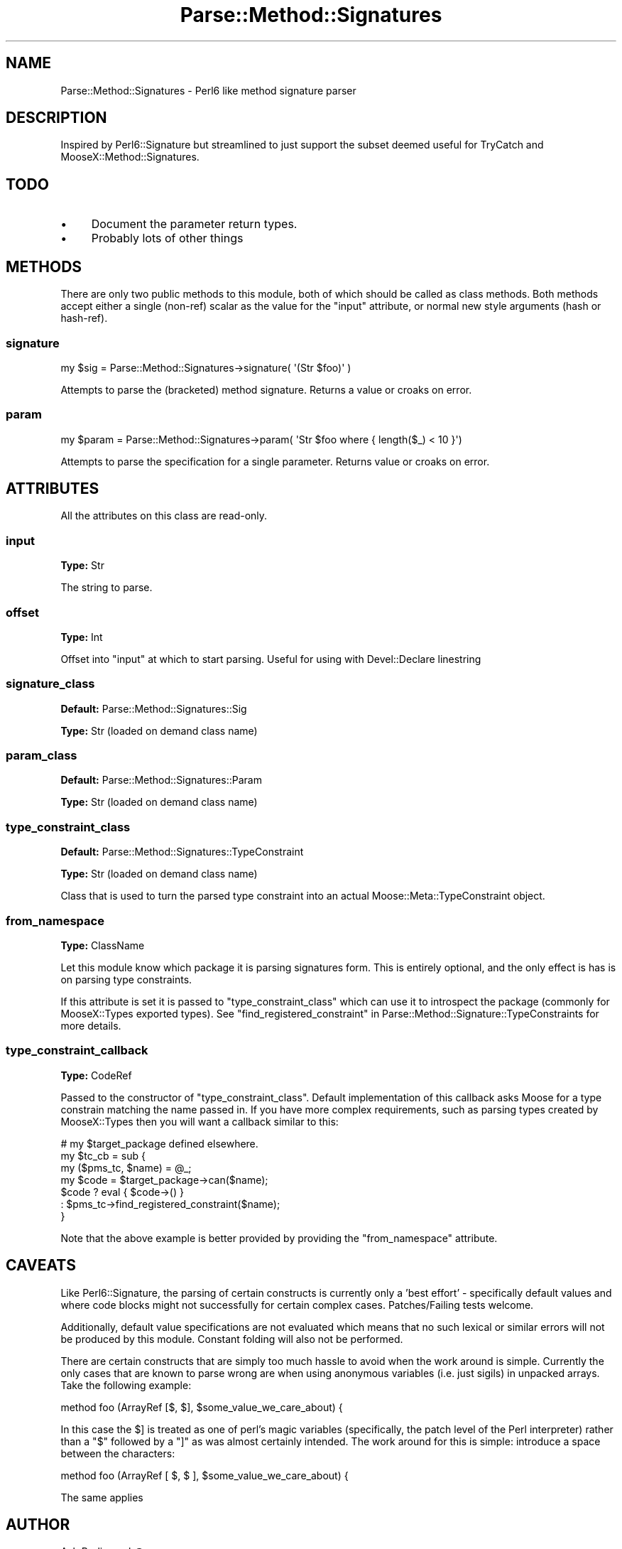 .\" Automatically generated by Pod::Man 4.10 (Pod::Simple 3.35)
.\"
.\" Standard preamble:
.\" ========================================================================
.de Sp \" Vertical space (when we can't use .PP)
.if t .sp .5v
.if n .sp
..
.de Vb \" Begin verbatim text
.ft CW
.nf
.ne \\$1
..
.de Ve \" End verbatim text
.ft R
.fi
..
.\" Set up some character translations and predefined strings.  \*(-- will
.\" give an unbreakable dash, \*(PI will give pi, \*(L" will give a left
.\" double quote, and \*(R" will give a right double quote.  \*(C+ will
.\" give a nicer C++.  Capital omega is used to do unbreakable dashes and
.\" therefore won't be available.  \*(C` and \*(C' expand to `' in nroff,
.\" nothing in troff, for use with C<>.
.tr \(*W-
.ds C+ C\v'-.1v'\h'-1p'\s-2+\h'-1p'+\s0\v'.1v'\h'-1p'
.ie n \{\
.    ds -- \(*W-
.    ds PI pi
.    if (\n(.H=4u)&(1m=24u) .ds -- \(*W\h'-12u'\(*W\h'-12u'-\" diablo 10 pitch
.    if (\n(.H=4u)&(1m=20u) .ds -- \(*W\h'-12u'\(*W\h'-8u'-\"  diablo 12 pitch
.    ds L" ""
.    ds R" ""
.    ds C` ""
.    ds C' ""
'br\}
.el\{\
.    ds -- \|\(em\|
.    ds PI \(*p
.    ds L" ``
.    ds R" ''
.    ds C`
.    ds C'
'br\}
.\"
.\" Escape single quotes in literal strings from groff's Unicode transform.
.ie \n(.g .ds Aq \(aq
.el       .ds Aq '
.\"
.\" If the F register is >0, we'll generate index entries on stderr for
.\" titles (.TH), headers (.SH), subsections (.SS), items (.Ip), and index
.\" entries marked with X<> in POD.  Of course, you'll have to process the
.\" output yourself in some meaningful fashion.
.\"
.\" Avoid warning from groff about undefined register 'F'.
.de IX
..
.nr rF 0
.if \n(.g .if rF .nr rF 1
.if (\n(rF:(\n(.g==0)) \{\
.    if \nF \{\
.        de IX
.        tm Index:\\$1\t\\n%\t"\\$2"
..
.        if !\nF==2 \{\
.            nr % 0
.            nr F 2
.        \}
.    \}
.\}
.rr rF
.\" ========================================================================
.\"
.IX Title "Parse::Method::Signatures 3"
.TH Parse::Method::Signatures 3 "2017-04-09" "perl v5.26.3" "User Contributed Perl Documentation"
.\" For nroff, turn off justification.  Always turn off hyphenation; it makes
.\" way too many mistakes in technical documents.
.if n .ad l
.nh
.SH "NAME"
Parse::Method::Signatures \- Perl6 like method signature parser
.SH "DESCRIPTION"
.IX Header "DESCRIPTION"
Inspired by Perl6::Signature but streamlined to just support the subset
deemed useful for TryCatch and MooseX::Method::Signatures.
.SH "TODO"
.IX Header "TODO"
.IP "\(bu" 4
Document the parameter return types.
.IP "\(bu" 4
Probably lots of other things
.SH "METHODS"
.IX Header "METHODS"
There are only two public methods to this module, both of which should be
called as class methods. Both methods accept  either a single (non-ref) scalar
as the value for the \*(L"input\*(R" attribute, or normal new style arguments (hash
or hash-ref).
.SS "signature"
.IX Subsection "signature"
.Vb 1
\& my $sig = Parse::Method::Signatures\->signature( \*(Aq(Str $foo)\*(Aq )
.Ve
.PP
Attempts to parse the (bracketed) method signature. Returns a value or croaks
on error.
.SS "param"
.IX Subsection "param"
.Vb 1
\&  my $param = Parse::Method::Signatures\->param( \*(AqStr $foo where { length($_) < 10 }\*(Aq)
.Ve
.PP
Attempts to parse the specification for a single parameter. Returns value or
croaks on error.
.SH "ATTRIBUTES"
.IX Header "ATTRIBUTES"
All the attributes on this class are read-only.
.SS "input"
.IX Subsection "input"
\&\fBType:\fR Str
.PP
The string to parse.
.SS "offset"
.IX Subsection "offset"
\&\fBType:\fR Int
.PP
Offset into \*(L"input\*(R" at which to start parsing. Useful for using with
Devel::Declare linestring
.SS "signature_class"
.IX Subsection "signature_class"
\&\fBDefault:\fR Parse::Method::Signatures::Sig
.PP
\&\fBType:\fR Str (loaded on demand class name)
.SS "param_class"
.IX Subsection "param_class"
\&\fBDefault:\fR Parse::Method::Signatures::Param
.PP
\&\fBType:\fR Str (loaded on demand class name)
.SS "type_constraint_class"
.IX Subsection "type_constraint_class"
\&\fBDefault:\fR Parse::Method::Signatures::TypeConstraint
.PP
\&\fBType:\fR Str (loaded on demand class name)
.PP
Class that is used to turn the parsed type constraint into an actual
Moose::Meta::TypeConstraint object.
.SS "from_namespace"
.IX Subsection "from_namespace"
\&\fBType:\fR ClassName
.PP
Let this module know which package it is parsing signatures form. This is
entirely optional, and the only effect is has is on parsing type constraints.
.PP
If this attribute is set it is passed to \*(L"type_constraint_class\*(R" which can
use it to introspect the package (commonly for MooseX::Types exported
types). See
\&\*(L"find_registered_constraint\*(R" in Parse::Method::Signature::TypeConstraints for
more details.
.SS "type_constraint_callback"
.IX Subsection "type_constraint_callback"
\&\fBType:\fR CodeRef
.PP
Passed to the constructor of \*(L"type_constraint_class\*(R". Default implementation
of this callback asks Moose for a type constrain matching the name passed in.
If you have more complex requirements, such as parsing types created by
MooseX::Types then you will want a callback similar to this:
.PP
.Vb 7
\& # my $target_package defined elsewhere.
\& my $tc_cb = sub {
\&   my ($pms_tc, $name) = @_;
\&   my $code = $target_package\->can($name);
\&   $code ? eval { $code\->() } 
\&         : $pms_tc\->find_registered_constraint($name);
\& }
.Ve
.PP
Note that the above example is better provided by providing the
\&\*(L"from_namespace\*(R" attribute.
.SH "CAVEATS"
.IX Header "CAVEATS"
Like Perl6::Signature, the parsing of certain constructs is currently only a
\&'best effort' \- specifically default values and where code blocks might not
successfully for certain complex cases. Patches/Failing tests welcome.
.PP
Additionally, default value specifications are not evaluated which means that
no such lexical or similar errors will not be produced by this module.
Constant folding will also not be performed.
.PP
There are certain constructs that are simply too much hassle to avoid when the
work around is simple. Currently the only cases that are known to parse wrong
are when using anonymous variables (i.e. just sigils) in unpacked arrays. Take
the following example:
.PP
.Vb 1
\& method foo (ArrayRef [$, $], $some_value_we_care_about) {
.Ve
.PP
In this case the \f(CW$]\fR is treated as one of perl's magic variables
(specifically, the patch level of the Perl interpreter) rather than a \f(CW\*(C`$\*(C'\fR
followed by a \f(CW\*(C`]\*(C'\fR as was almost certainly intended. The work around for this
is simple: introduce a space between the characters:
.PP
.Vb 1
\& method foo (ArrayRef [ $, $ ], $some_value_we_care_about) {
.Ve
.PP
The same applies
.SH "AUTHOR"
.IX Header "AUTHOR"
Ash Berlin <ash@cpan.org>.
.PP
Thanks to Florian Ragwitz <rafl@debian.org>.
.PP
Many thanks to Piers Cawley to showing me the way to refactor my spaghetti
code into something more manageable.
.SH "SEE ALSO"
.IX Header "SEE ALSO"
Devel::Declare which is used by most modules that use this (currently by
all modules known to the author.)
.PP
<http://github.com/ashb/trycatch/tree>.
.SH "LICENSE"
.IX Header "LICENSE"
Licensed under the same terms as Perl itself.
.PP
This distribution copyright 2008\-2009, Ash Berlin <ash@cpan.org>
